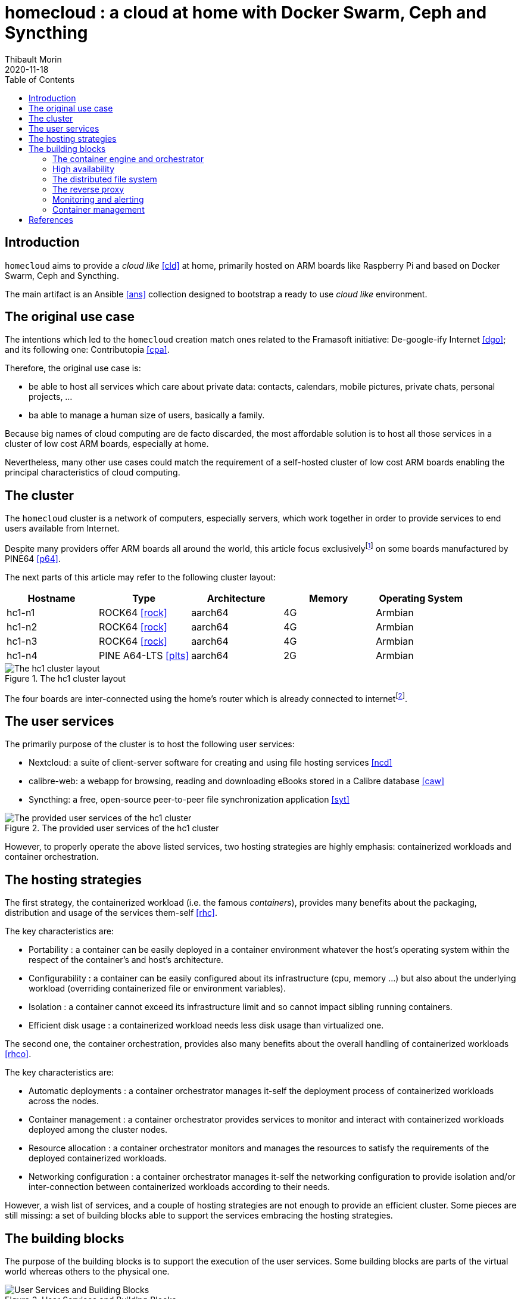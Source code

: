 = homecloud : a cloud at home with Docker Swarm, Ceph and Syncthing
// METADATA
:doctype: article
:author: Thibault Morin
:revdate: 2020-11-18
:homepage: https://github.com/tmorin/homecloud-ansible
:toc:
// FOOTNOTES
:fn-p64_disclamer: footnote:[The author, Thibault Morin, declares that there is no conflict of interest with PINE64. Thibault Morin is just a regular consumer of PINE64 products.]
:fn-dmz_skipped: footnote:[To reduce the complexity of the diagram, the demilitarized zone of the home network is skipped.]

== Introduction

`homecloud` aims to provide a _cloud like_ <<cld>> at home, primarily hosted on ARM boards like Raspberry Pi and based on Docker Swarm, Ceph and Syncthing.

The main artifact is an Ansible <<ans>> collection designed to bootstrap a ready to use _cloud like_ environment.

== The original use case

The intentions which led to the `homecloud` creation match ones related to the Framasoft initiative: De-google-ify Internet <<dgo>>; and its following one: Contributopia <<cpa>>.

Therefore, the original use case is:

- be able to host all services which care about private data: contacts, calendars, mobile pictures, private chats, personal projects, ...
- ba able to manage a human size of users, basically a family.

Because big names of cloud computing are de facto discarded, the most affordable solution is to host all those services in a cluster of low cost ARM boards, especially at home.

Nevertheless, many other use cases could match the requirement of a self-hosted cluster of low cost ARM boards enabling the principal characteristics of cloud computing.

== The cluster

The `homecloud` cluster is a network of computers, especially servers, which work together in order to provide services to end users available from Internet.

Despite many providers offer ARM boards all around the world, this article focus exclusively{fn-p64_disclamer} on some boards manufactured by PINE64 <<p64>>.

The next parts of this article may refer to the following cluster layout:

|===
|Hostname|Type|Architecture|Memory|Operating System

|hc1-n1
|ROCK64 <<rock>>
|aarch64
|4G
|Armbian

|hc1-n2
|ROCK64 <<rock>>
|aarch64
|4G
|Armbian

|hc1-n3
|ROCK64 <<rock>>
|aarch64
|4G
|Armbian

|hc1-n4
|PINE A64-LTS <<plts>>
|aarch64
|2G
|Armbian
|===

.The hc1 cluster layout
image::hc1_cluster_layout.png[The hc1 cluster layout]

The four boards are inter-connected using the home's router which is already connected to internet{fn-dmz_skipped}.

== The user services

The primarily purpose of the cluster is to host the following user services:

- Nextcloud: a suite of client-server software for creating and using file hosting services <<ncd>>
- calibre-web: a webapp for browsing, reading and downloading eBooks stored in a Calibre database <<caw>>
- Syncthing: a free, open-source peer-to-peer file synchronization application <<syt>>

.The provided user services of the hc1 cluster
image::hc1_user_services.png[The provided user services of the hc1 cluster]

However, to properly operate the above listed services, two hosting strategies are highly emphasis: containerized workloads and container orchestration.

== The hosting strategies

The first strategy, the containerized workload (i.e. the famous _containers_), provides many benefits about the packaging, distribution and usage of the services them-self <<rhc>>.

The key characteristics are:

- Portability : a container can be easily deployed in a container environment whatever the host's operating system within the respect of the container's and host's architecture.
- Configurability : a container can be easily configured about its infrastructure (cpu, memory ...) but also about the underlying workload (overriding containerized file or environment variables).
- Isolation : a container cannot exceed its infrastructure limit and so cannot impact sibling running containers.
- Efficient disk usage : a containerized workload needs less disk usage than virtualized one.

The second one, the container orchestration, provides also many benefits about the overall handling of containerized workloads <<rhco>>.

The key characteristics are:

- Automatic deployments : a container orchestrator manages it-self the deployment process of containerized workloads across the nodes.
- Container management : a container orchestrator provides services to monitor and interact with containerized workloads deployed among the cluster nodes.
- Resource allocation : a container orchestrator monitors and manages the resources to satisfy the requirements of the deployed containerized workloads.
- Networking configuration : a container orchestrator manages it-self the networking configuration to provide isolation and/or inter-connection between containerized workloads according to their needs.

However, a wish list of services, and a couple of hosting strategies are not enough to provide an efficient cluster.
Some pieces are still missing: a set of building blocks able to support the services embracing the hosting strategies.

== The building blocks

The purpose of the building blocks is to support the execution of the user services.
Some building blocks are parts of the virtual world whereas others to the physical one.

.User Services and Building Blocks
image::user_services_and_building_blocks.png[User Services and Building Blocks]

=== The container engine and orchestrator

Docker is one of the most popular technology about _container_, and moreover, ready-to-use to almost all architectures <<dok>>.
Therefore, because `homecloud` must be easy to bootstrap and configure for at least `amd64` and `aarch64` architectures, Docker is a good candidate for the container engine.

Luckily Docker shipped a ready-to-use container orchestrator: Docker Swarm <<dsw>>.
Therefore, according to the _domestic_ usage of `homecloud`, Docker Swarm is a good candidate for the container orchestration especially because no overhead will be added to the technical stack.

Nevertheless, additional building blocks have to be added to the virtual stack.

=== High availability

=== The distributed file system

Deploying containers on nodes of a cluster is easy to do with Docker Swarm.
However, it doesn't manage the availability of the containers' data among the node.

For instance, if a container hosting a database is destroyed and then re-created on a new node by the orchestrator, by default, the new container won't start with the data related to the destroyed one.

In order to get the availability of the data among the nodes of the cluster, a distributed file system has to be configured.

Ceph is one of the most popular technology about distributed file system <<cep>>.
Moreover, it can be easily integrated in a Docker environment <<dvc>>.
Therefore, Ceph is a good candidate for the distributed file system.

Now containers are able to recover their data over their lifecycles, there is another topic to deal with: how final services will be found and reached from Internet?

=== The reverse proxy

The purpose of a reverse proxy is to handle the requests coming from the external world.
In the `homecloud` context, the reverse proxy handles the requests coming from Internet.
The handling of incoming requests can be straight forward or much complex: enhancement of requests, security, load balancing ...
At the end, the reverse proxy routes the requests to the right _back end_ located in the internal world.

Traefik is one of the most popular technology about reverse proxy <<tra>>.
Moreover, it can be easily integrated in a Docker environment.
Therefore, Traefik is a good candidate for the reverse proxy.

Well, the cluster is strong enough to serve the user services, nevertheless unexpected events can occur and lead to unavailability of the cluster.
Unavailability are not welcome and another building block should prevent them, monitoring the cluster's status and broadcasting alerts.

=== Monitoring and alerting

The Influxdata stack is one of the most popular technology about monitoring and alerting <<inf>>.
Especially because the Influxdata stack provide all expected components:

- Telegraf: an agent to collect metrics <<ite>>
- InfluxDB: a database to store metrics <<idb>>
- Chronograf: a front-end to render the metrics <<ich>>
- Kapacitor: a data processing engine to detect anomalies and send alerts <<ika>>

Therefore, Influxdata is a good candidate for the monitoring and alerting stack.



=== Container management

- Portainer: monitoring and management of the Docker Swarm <<por>>

[bibliography]
== References

*Opinions*

- [[[dgo]]] De-google-ify Internet, https://degooglisons-internet.org/en
- [[[cpa]]] Contributopia, https://contributopia.org/en

*Concepts*

- [[[cld]]] The NIST Definition of Cloud Computing, https://nvlpubs.nist.gov/nistpubs/Legacy/SP/nistspecialpublication800-145.pdf
- [[[rhco]]] What is container orchestration?, https://www.redhat.com/en/topics/containers/what-is-container-orchestration
- [[[rhc]]] What's a Linux container?, https://www.redhat.com/en/topics/containers/whats-a-linux-container

*Hardware*

- [[[p64]]] PINE64, https://www.pine64.org
- [[[plts]]] PINE A64-LTS, https://www.pine64.org/devices/single-board-computers/pine-a64-lts
- [[[rock]]] ROCK64, https://www.pine64.org/devices/single-board-computers/rock64

*Technologies*

- [[[ans]]] Ansible, https://www.ansible.com
- [[[caw]]] calibre-web https://github.com/janeczku/calibre-web
- [[[cep]]] Ceph, https://ceph.io
- [[[dok]]] Docker, https://www.docker.com
- [[[dsw]]] Docker Swarm, https://docs.docker.com/engine/swarm
- [[[dvc]]] docker-volume-cephfs https://gitlab.com/n0r1sk/docker-volume-cephfs
- [[[ich]]] Chronograf, https://www.influxdata.com/time-series-platform/chronograf
- [[[idb]]] InfluxDB, https://www.influxdata.com/time-series-platform/
- [[[ika]]] Kapacitor, https://www.influxdata.com/time-series-platform/kapacitor
- [[[inf]]] Influxdata, https://www.influxdata.com
- [[[ite]]] Telegraf, https://www.influxdata.com/time-series-platform/telegraf
- [[[ncd]]] Nextcloud, https://nextcloud.com
- [[[por]]] Portainer, https://www.portainer.io
- [[[syt]]] Syncthing, https://syncthing.net
- [[[tra]]] Traefik, https://traefik.io
